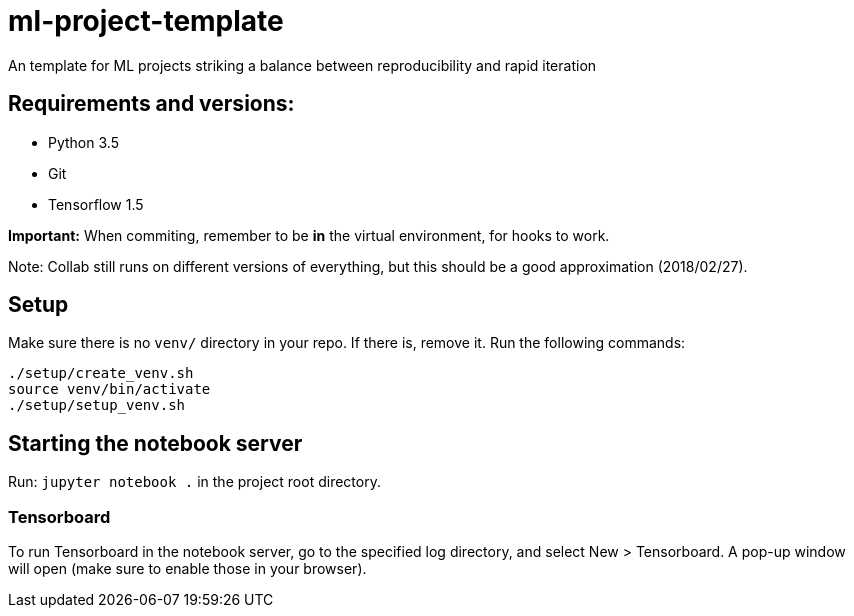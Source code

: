 = ml-project-template

An template for ML projects striking a balance between reproducibility and rapid iteration

== Requirements and versions:

* Python 3.5
* Git
* Tensorflow 1.5

**Important:** When commiting, remember to be *in* the virtual environment, for hooks to work.

Note: Collab still runs on different versions of everything, but this should be a good approximation (2018/02/27).

== Setup

Make sure there is no `venv/` directory in your repo. If there is, remove it.
Run the following commands:
```
./setup/create_venv.sh
source venv/bin/activate
./setup/setup_venv.sh
```

== Starting the notebook server

Run: `jupyter notebook .` in the project root directory.

=== Tensorboard

To run Tensorboard in the notebook server, go to the specified log directory, and select New > Tensorboard. A pop-up window will open (make sure to enable those in your browser).

